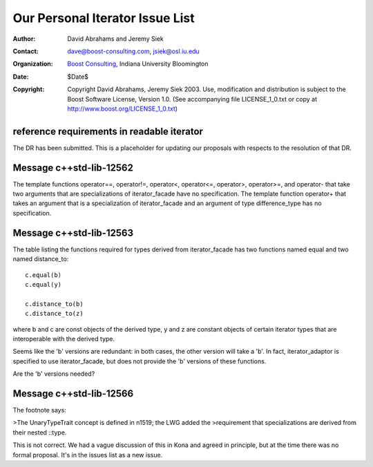 ++++++++++++++++++++++++++++++++++++++++++++++++++++++++++++
 Our Personal Iterator Issue List
++++++++++++++++++++++++++++++++++++++++++++++++++++++++++++

.. _N1550: http://www.boost-consulting.com/writing/n1550.html
.. _N1530: http://anubis.dkuug.dk/jtc1/sc22/wg21/docs/papers/2003/n1530.html

:Author: David Abrahams and Jeremy Siek
:Contact: dave@boost-consulting.com, jsiek@osl.iu.edu
:Organization: `Boost Consulting`_, Indiana University Bloomington
:date: $Date$
:Copyright: Copyright David Abrahams, Jeremy Siek 2003. Use, modification and
      distribution is subject to the Boost Software License,
      Version 1.0. (See accompanying file LICENSE_1_0.txt or copy
      at http://www.boost.org/LICENSE_1_0.txt)

.. _`Boost Consulting`: http://www.boost-consulting.com


reference requirements in readable iterator
-------------------------------------------

The DR has been submitted. This is a placeholder for updating our
proposals with respects to the resolution of that DR.


Message c++std-lib-12562
------------------------

The template functions operator==, operator!=, operator<, operator<=,
operator>, operator>=, and operator- that take two arguments that are
specializations of iterator_facade have no specification. The template
function operator+ that takes an argument that is a specialization of
iterator_facade and an argument of type difference_type has no specification.


Message c++std-lib-12563
------------------------
 
The table listing the functions required for types derived from
iterator_facade has two functions named equal and two named distance_to::

    c.equal(b)
    c.equal(y)
 
    c.distance_to(b)
    c.distance_to(z)
 
where b and c are const objects of the derived type, y and z are constant
objects of certain iterator types that are interoperable with the derived type.
 
Seems like the 'b' versions are redundant: in both cases, the other version
will take a 'b'. In fact, iterator_adaptor is specified to use
iterator_facade, but does not provide the 'b' versions of these functions.
 
Are the 'b' versions needed?


Message c++std-lib-12566
------------------------

The footnote says:
 
>The UnaryTypeTrait concept is defined in n1519; the LWG added the
>requirement that specializations are derived from their nested ::type.
 
This is not correct. We had a vague discussion of this in Kona and agreed
in principle, but at the time there was no formal proposal. It's in the
issues list as a new issue.
